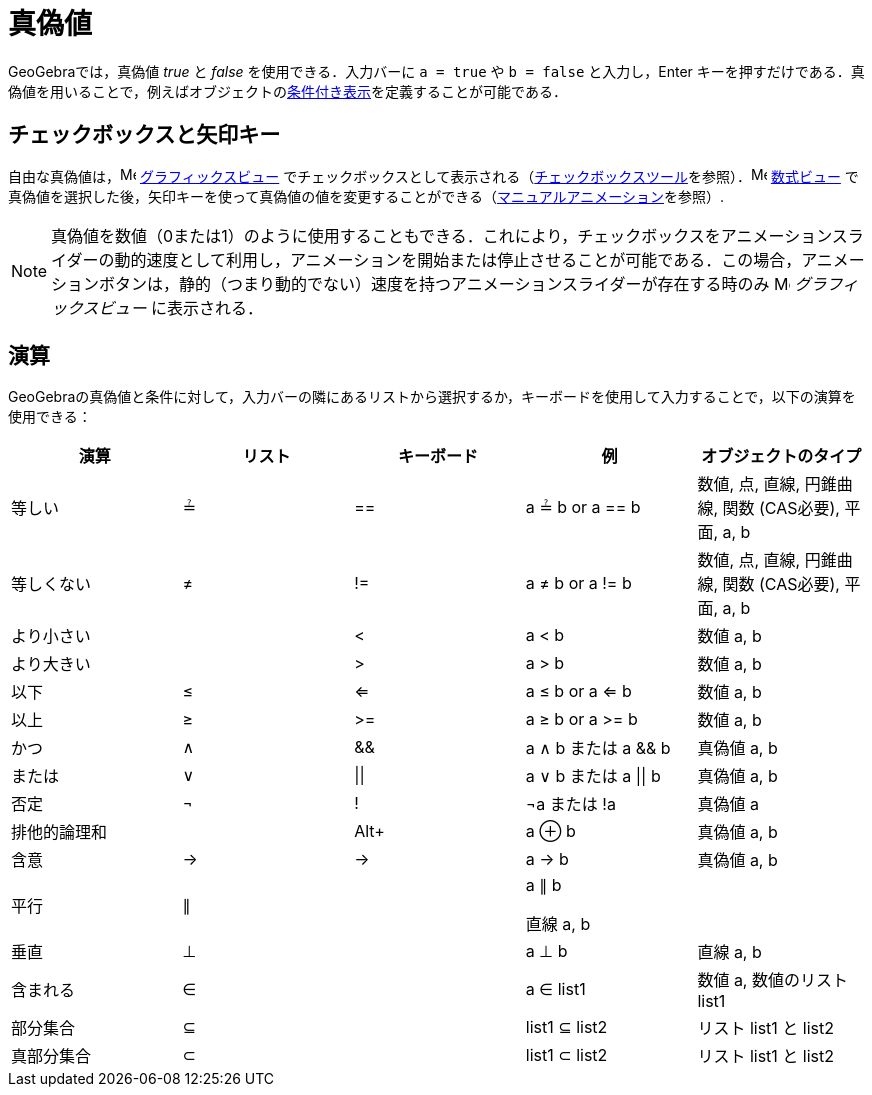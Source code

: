 = 真偽値
:page-en: Boolean_values
ifdef::env-github[:imagesdir: /ja/modules/ROOT/assets/images]

GeoGebraでは，真偽値 _true_ と _false_ を使用できる．入力バーに `++a = true++` や `++b = false++`
と入力し，[.kcode]#Enter#
キーを押すだけである．真偽値を用いることで，例えばオブジェクトのxref:/条件付き表示.adoc[条件付き表示]を定義することが可能である．

== チェックボックスと矢印キー

自由な真偽値は，image:16px-Menu_view_graphics.svg.png[Menu view graphics.svg,width=16,height=16]
xref:/グラフィックスビュー.adoc[グラフィックスビュー]
でチェックボックスとして表示される（xref:/tools/表示／非表示のチェックボックス.adoc[チェックボックスツール]を参照）．image:16px-Menu_view_algebra.svg.png[Menu
view algebra.svg,width=16,height=16] xref:/数式ビュー.adoc[数式ビュー]
で真偽値を選択した後，矢印キーを使って真偽値の値を変更することができる（xref:/アニメーション.adoc[マニュアルアニメーション]を参照）.

[NOTE]
====

真偽値を数値（0または1）のように使用することもできる．これにより，チェックボックスをアニメーションスライダーの動的速度として利用し，アニメーションを開始または停止させることが可能である．この場合，アニメーションボタンは，静的（つまり動的でない）速度を持つアニメーションスライダーが存在する時のみ
image:16px-Menu_view_graphics.svg.png[Menu view graphics.svg,width=16,height=16] _グラフィックスビュー_ に表示される．

====

== 演算

GeoGebraの真偽値と条件に対して，入力バーの隣にあるリストから選択するか，キーボードを使用して入力することで，以下の演算を使用できる：

[width="100%",cols="20%,20%,20%,20%,20%",options="header",]
|===
|演算 |リスト |キーボード |例 |オブジェクトのタイプ
|等しい |≟ |== |a ≟ b or a == b |数値, 点, 直線, 円錐曲線, 関数 (CAS必要), 平面, a, b
|等しくない |≠ |!= |a ≠ b or a != b |数値, 点, 直線, 円錐曲線, 関数 (CAS必要), 平面, a, b
|より小さい | |< |a < b |数値 a, b
|より大きい | |> |a > b |数値 a, b
|以下 |≤ |<= |a ≤ b or a <= b |数値 a, b
|以上 |≥ |>= |a ≥ b or a >= b |数値 a, b
|かつ |∧ |&& |a ∧ b または a && b |真偽値 a, b
|または |∨ | \|\| |a ∨ b または a \|\| b |真偽値 a, b
|否定 |¬ |! |¬a または !a |真偽値 a
|排他的論理和 | |[.kcode]##Alt##[.kcode]##+## |a ⊕ b |真偽値 a, b
|含意 |→ |-> |a -> b |真偽値 a, b
|平行 |∥ | a|
a ∥ b

直線 a, b

|
|垂直 |⊥ | |a ⊥ b |直線 a, b
|含まれる |∈ | |a ∈ list1 |数値 a, 数値のリスト list1
|部分集合 |⊆ | |list1 ⊆ list2 |リスト list1 と list2
|真部分集合 |⊂ | |list1 ⊂ list2 |リスト list1 と list2
|===
